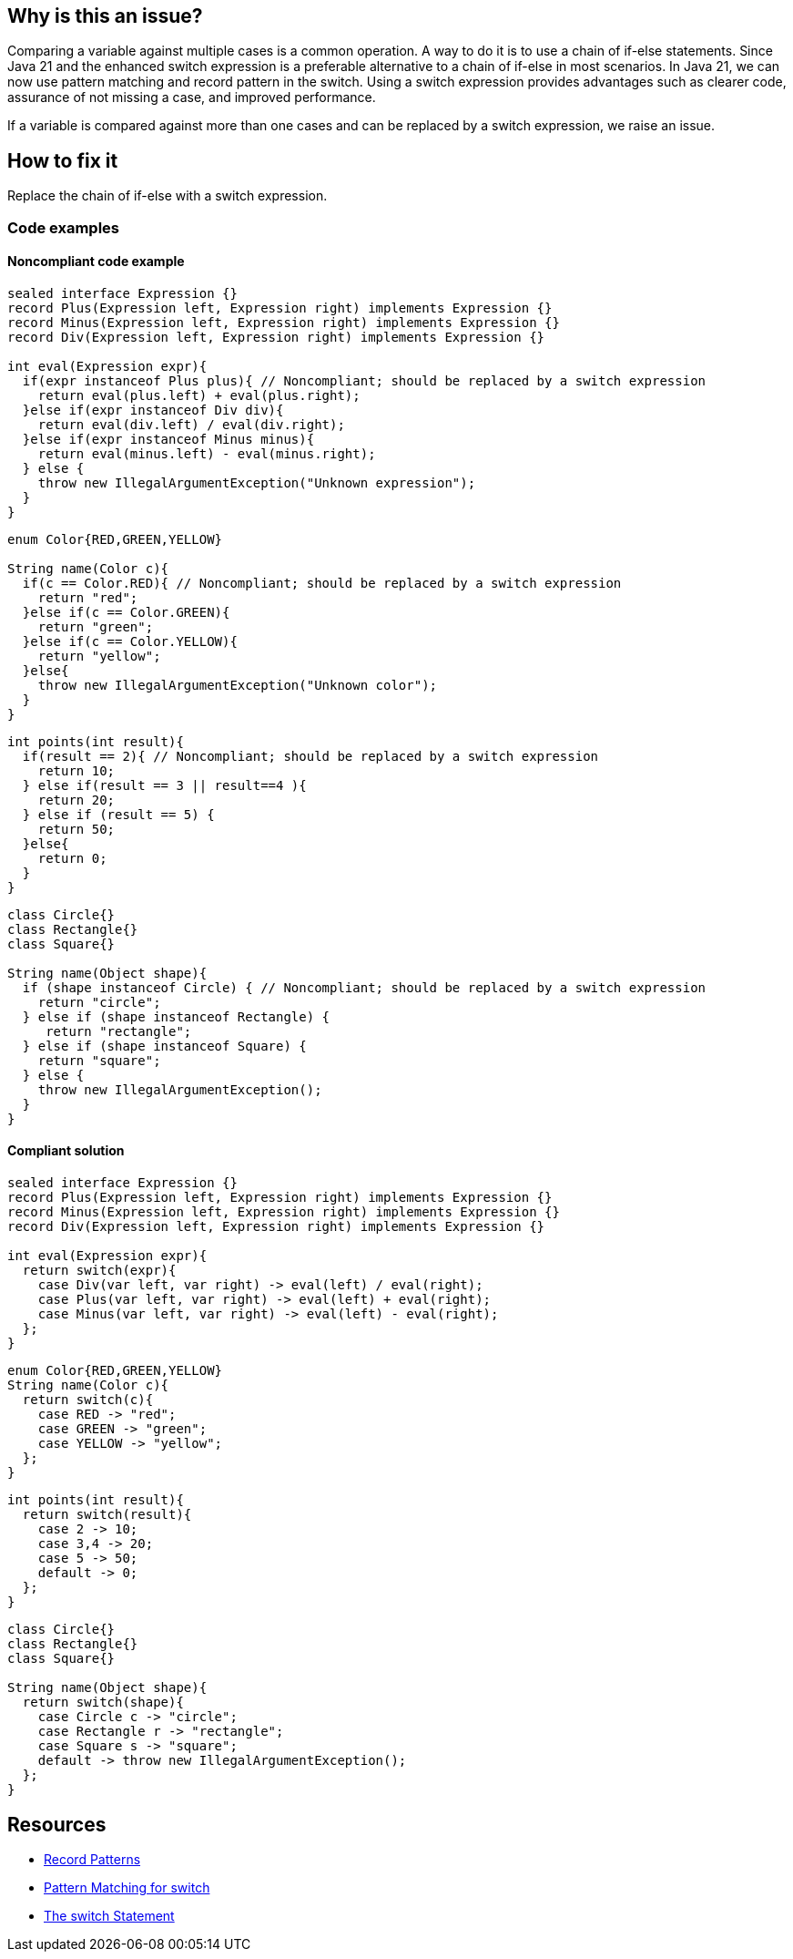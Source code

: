 == Why is this an issue?

Comparing a variable against multiple cases is a common operation. A way to do it is to use a chain of if-else statements. Since Java 21 and the enhanced switch expression is a preferable alternative to a chain of if-else in most scenarios. In Java 21, we can now use pattern matching and record pattern in the switch.  Using a switch expression provides advantages such as clearer code, assurance of not missing a case, and improved performance.

If a variable is compared against more than one cases and can be replaced by a switch expression, we raise an issue.

== How to fix it

Replace the chain of if-else with a switch expression.

=== Code examples

==== Noncompliant code example

[source,java,text,diff-id=1,diff-type=noncompliant]
----
sealed interface Expression {}
record Plus(Expression left, Expression right) implements Expression {}
record Minus(Expression left, Expression right) implements Expression {}
record Div(Expression left, Expression right) implements Expression {}

int eval(Expression expr){
  if(expr instanceof Plus plus){ // Noncompliant; should be replaced by a switch expression
    return eval(plus.left) + eval(plus.right);
  }else if(expr instanceof Div div){
    return eval(div.left) / eval(div.right);
  }else if(expr instanceof Minus minus){
    return eval(minus.left) - eval(minus.right);
  } else {
    throw new IllegalArgumentException("Unknown expression");
  }
}
----

[source,java,text,diff-id=2,diff-type=noncompliant]
----
enum Color{RED,GREEN,YELLOW}

String name(Color c){
  if(c == Color.RED){ // Noncompliant; should be replaced by a switch expression
    return "red";
  }else if(c == Color.GREEN){
    return "green";
  }else if(c == Color.YELLOW){
    return "yellow";
  }else{
    throw new IllegalArgumentException("Unknown color");
  }
}
----

[source,java,text,diff-id=3,diff-type=noncompliant]
----
int points(int result){
  if(result == 2){ // Noncompliant; should be replaced by a switch expression
    return 10;
  } else if(result == 3 || result==4 ){
    return 20;
  } else if (result == 5) {
    return 50;
  }else{
    return 0;
  }
}
----

[source,java,text,diff-id=4,diff-type=noncompliant]
----
class Circle{}
class Rectangle{}
class Square{}

String name(Object shape){
  if (shape instanceof Circle) { // Noncompliant; should be replaced by a switch expression
    return "circle";
  } else if (shape instanceof Rectangle) {
     return "rectangle";
  } else if (shape instanceof Square) {
    return "square";
  } else {
    throw new IllegalArgumentException();
  }
}
----

==== Compliant solution

[source,java,text,diff-id=1,diff-type=compliant]
----
sealed interface Expression {}
record Plus(Expression left, Expression right) implements Expression {}
record Minus(Expression left, Expression right) implements Expression {}
record Div(Expression left, Expression right) implements Expression {}

int eval(Expression expr){
  return switch(expr){
    case Div(var left, var right) -> eval(left) / eval(right);
    case Plus(var left, var right) -> eval(left) + eval(right);
    case Minus(var left, var right) -> eval(left) - eval(right);
  };
}
----

[source,java,text,diff-id=2,diff-type=compliant]
----
enum Color{RED,GREEN,YELLOW}
String name(Color c){
  return switch(c){
    case RED -> "red";
    case GREEN -> "green";
    case YELLOW -> "yellow";
  };
}
----

[source,java,text,diff-id=3,diff-type=compliant]
----
int points(int result){
  return switch(result){
    case 2 -> 10;
    case 3,4 -> 20;
    case 5 -> 50;
    default -> 0;
  };
}
----

[source,java,text,diff-id=4,diff-type=compliant]
----
class Circle{}
class Rectangle{}
class Square{}

String name(Object shape){
  return switch(shape){
    case Circle c -> "circle";
    case Rectangle r -> "rectangle";
    case Square s -> "square";
    default -> throw new IllegalArgumentException();
  };
}
----


== Resources
* https://openjdk.org/jeps/440[Record Patterns]
* https://openjdk.org/jeps/441[Pattern Matching for switch]
* https://docs.oracle.com/javase/tutorial/java/nutsandbolts/switch.html[The switch Statement]

